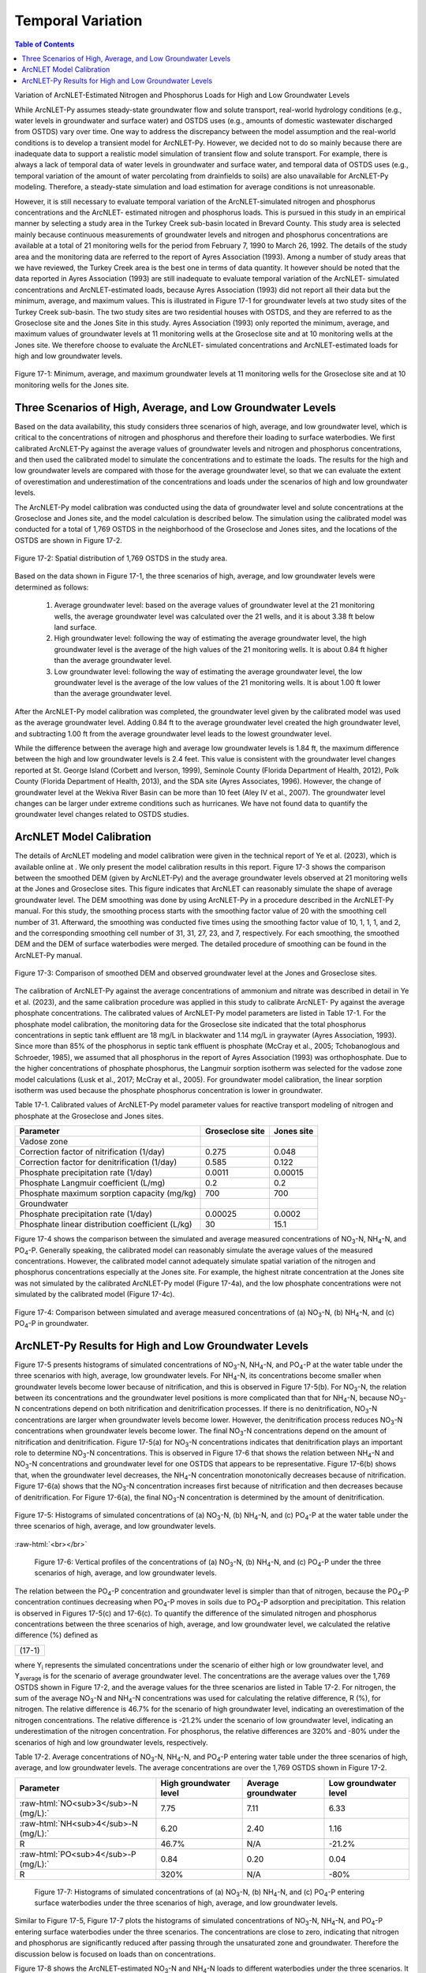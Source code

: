 .. _temporalvariation:
.. role:: raw-html(raw)
   :format: html

Temporal Variation
==================

.. contents:: Table of Contents
   :local:
   :depth: 2

Variation of ArcNLET-Estimated Nitrogen and Phosphorus Loads for High and
Low Groundwater Levels

While ArcNLET-Py assumes steady-state groundwater flow and solute
transport, real-world hydrology conditions (e.g., water levels in
groundwater and surface water) and OSTDS uses (e.g., amounts of domestic
wastewater discharged from OSTDS) vary over time. One way to address the
discrepancy between the model assumption and the real-world conditions is
to develop a transient model for ArcNLET-Py. However, we decided not to do
so mainly because there are inadequate data to support a realistic model
simulation of transient flow and solute transport. For example, there is
always a lack of temporal data of water levels in groundwater and surface
water, and temporal data of OSTDS uses (e.g., temporal variation of the
amount of water percolating from drainfields to soils) are also unavailable
for ArcNLET-Py modeling. Therefore, a steady-state simulation and load
estimation for average conditions is not unreasonable.

However, it is still necessary to evaluate temporal variation of the
ArcNLET-simulated nitrogen and phosphorus concentrations and the ArcNLET-
estimated nitrogen and phosphorus loads. This is pursued in this study in
an empirical manner by selecting a study area in the Turkey Creek sub-basin
located in Brevard County. This study area is selected mainly because
continuous measurements of groundwater levels and nitrogen and phosphorus
concentrations are available at a total of 21 monitoring wells for the
period from February 7, 1990 to March 26, 1992. The details of the study
area and the monitoring data are referred to the report of Ayres
Association (1993). Among a number of study areas that we have reviewed,
the Turkey Creek area is the best one in terms of data quantity.
It however should be noted that the data reported in Ayres Association
(1993) are still inadequate to evaluate temporal variation of the ArcNLET-
simulated concentrations and ArcNLET-estimated loads, because Ayres
Association (1993) did not report all their data but the minimum, average,
and maximum values. This is illustrated in Figure 17-1 for groundwater levels
at two study sites of the Turkey Creek sub-basin. The two study sites are
two residential houses with OSTDS, and they are referred to as the
Groseclose site and the Jones Site in this study. Ayres Association (1993)
only reported the minimum, average, and maximum values of groundwater
levels at 11 monitoring wells at the Groseclose site and at 10 monitoring
wells at the Jones site. We therefore choose to evaluate the ArcNLET-
simulated concentrations and ArcNLET-estimated loads for high and low
groundwater levels.

.. figure:: ./media/temporalvariationMedia/media/image1.png
   :align: center
   :alt: Scatter plot of groundwater elevation

   Figure 17-1: Minimum, average, and maximum groundwater levels at 11 monitoring wells for 
   the Groseclose site and at 10 monitoring wells for the Jones site.

Three Scenarios of High, Average, and Low Groundwater Levels
------------------------------------------------------------

Based on the data availability, this study considers three scenarios of
high, average, and low groundwater level, which is critical to the
concentrations of nitrogen and phosphorus and therefore their loading to
surface waterbodies. We first calibrated ArcNLET-Py against the average
values of groundwater levels and nitrogen and phosphorus concentrations,
and then used the calibrated model to simulate the concentrations and to
estimate the loads. The results for the high and low groundwater levels are
compared with those for the average groundwater level, so that we can
evaluate the extent of overestimation and underestimation of the
concentrations and loads under the scenarios of high and low groundwater
levels.

The ArcNLET-Py model calibration was conducted using the data of
groundwater level and solute concentrations at the Groseclose and Jones
site, and the model calculation is described below. The simulation using
the calibrated model was conducted for a total of 1,769 OSTDS in the
neighborhood of the Groseclose and Jones sites, and the locations of the
OSTDS are shown in Figure 17-2.

.. figure:: ./media/temporalvariationMedia/media/image2.png
   :align: center
   :alt: Map of septic tanks

   Figure 17-2: Spatial distribution of 1,769 OSTDS in the study area.

Based on the data shown in Figure 17-1, the three scenarios of high, average,
and low groundwater levels were determined as follows:

  1. Average groundwater level: based on the average values of groundwater level
     at the 21 monitoring wells, the average groundwater level was calculated
     over the 21 wells, and it is about 3.38 ft below land surface.

  2. High groundwater level: following the way of estimating the average
     groundwater level, the high groundwater level is the average of the high
     values of the 21 monitoring wells. It is about 0.84 ft higher than the
     average groundwater level.

  3. Low groundwater level: following the way of estimating the average
     groundwater level, the low groundwater level is the average of the low
     values of the 21 monitoring wells. It is about 1.00 ft lower than the
     average groundwater level.

After the ArcNLET-Py model calibration was completed, the groundwater level
given by the calibrated model was used as the average groundwater level.
Adding 0.84 ft to the average groundwater level created the high
groundwater level, and subtracting  1.00 ft from the average groundwater
level leads to the lowest groundwater level.

While the difference between the average high and average low groundwater
levels is 1.84 ft, the maximum difference between the high and low
groundwater levels is 2.4 feet. This value is consistent with the
groundwater level changes reported at St. George Island (Corbett and
Iverson, 1999), Seminole County (Florida Department of Health, 2012), Polk
County (Florida Department of Health, 2013), and the SDA site (Ayres
Associates, 1996). However, the change of groundwater level at the Wekiva
River Basin can be more than 10 feet (Aley IV et al., 2007). The
groundwater level changes can be larger under extreme conditions such as
hurricanes. We have not found data to quantify the groundwater level
changes related to OSTDS studies.

ArcNLET Model Calibration
-------------------------

The details of ArcNLET modeling and model calibration were given in the
technical report of Ye et al. (2023), which is available online at . We
only present the model calibration results in this report. Figure 17-3 shows
the comparison between the smoothed DEM (given by ArcNLET-Py) and the
average groundwater levels observed at 21 monitoring wells at the Jones and
Groseclose sites. This figure indicates that ArcNLET can reasonably
simulate the shape of average groundwater level. The DEM smoothing was done
by using ArcNLET-Py in a procedure described in the ArcNLET-Py manual. For
this study, the smoothing process starts with the smoothing factor value of
20 with the smoothing cell number of 31. Afterward, the smoothing was
conducted five times using the smoothing factor value of 10, 1, 1, 1, and
2, and the corresponding smoothing cell number of 31, 31, 27, 23, and 7,
respectively. For each smoothing, the smoothed DEM and the DEM of surface
waterbodies were merged. The detailed procedure of smoothing can be found
in the ArcNLET-Py manual.

.. figure:: ./media/temporalvariationMedia/media/image3.png
   :align: center
   :alt: Scotterplot of smoothed DEM   

   Figure 17-3: Comparison of smoothed DEM and observed groundwater level at the Jones and Groseclose sites.

The calibration of ArcNLET-Py against the average concentrations of
ammonium and nitrate was described in detail in Ye et al. (2023), and the
same calibration procedure was applied in this study to calibrate ArcNLET-
Py against the average phosphate concentrations. The calibrated values of
ArcNLET-Py model parameters are listed in Table 17-1. For the phosphate model
calibration, the monitoring data for the Groseclose site indicated that the
total phosphorus concentrations in septic tank effluent are 18 mg/L in
blackwater and 1.14 mg/L in graywater (Ayres Association, 1993). Since more
than 85% of the phosphorus in septic tank effluent is phosphate (McCray et
al., 2005; Tchobanoglous and Schroeder, 1985), we assumed that all
phosphorus in the report of Ayres Association (1993) was orthophosphate.
Due to the higher concentrations of phosphate phosphorus, the Langmuir
sorption isotherm was selected for the vadose zone model calculations (Lusk
et al., 2017; McCray et al., 2005). For groundwater model calibration, the
linear sorption isotherm was used because the phosphate phosphorus
concentration is lower in groundwater.

Table 17-1. Calibrated values of ArcNLET-Py model parameter values for
reactive transport modeling of nitrogen and phosphate at the Groseclose and
Jones sites.

+------------------------------+------------------------+-----------------+
| Parameter                    | Groseclose site        | Jones site      |
+==============================+========================+=================+
| Vadose zone                  |                        |                 |
+------------------------------+------------------------+-----------------+
| Correction factor of         | 0.275                  | 0.048           |
| nitrification (1/day)        |                        |                 |
+------------------------------+------------------------+-----------------+
| Correction factor for        | 0.585                  | 0.122           |
| denitrification (1/day)      |                        |                 |
+------------------------------+------------------------+-----------------+
| Phosphate precipitation      | 0.0011                 | 0.00015         |
| rate (1/day)                 |                        |                 |
+------------------------------+------------------------+-----------------+
| Phosphate Langmuir           | 0.2                    | 0.2             |
| coefficient (L/mg)           |                        |                 |
+------------------------------+------------------------+-----------------+
| Phosphate maximum sorption   | 700                    | 700             |
| capacity (mg/kg)             |                        |                 |
+------------------------------+------------------------+-----------------+
| Groundwater                  |                        |                 |
+------------------------------+------------------------+-----------------+
| Phosphate precipitation      | 0.00025                | 0.0002          |
| rate (1/day)                 |                        |                 |
+------------------------------+------------------------+-----------------+
| Phosphate linear             | 30                     | 15.1            |
| distribution coefficient     |                        |                 |
| (L/kg)                       |                        |                 |
+------------------------------+------------------------+-----------------+

Figure 17-4 shows the comparison between the simulated and average measured
concentrations of NO\ :sub:`3`-N, NH\ :sub:`4`-N, and PO\ :sub:`4`-P. Generally speaking, the
calibrated model can reasonably simulate the average values of the measured
concentrations. However, the calibrated model cannot adequately simulate
spatial variation of the nitrogen and phosphorus concentrations especially
at the Jones site. For example, the highest nitrate concentration at the
Jones site was not simulated by the calibrated ArcNLET-Py model (Figure 17-4a), 
and the low phosphate concentrations were not simulated by the
calibrated model (Figure 17-4c).

.. figure:: ./media/temporalvariationMedia/media/image4.png
   :align: center
   :alt: Scotterplot of measured and simulated nutrients   

   Figure 17-4: Comparison between simulated and average measured concentrations 
   of (a) NO\ :sub:`3`-N, (b) NH\ :sub:`4`-N, and (c) PO\ :sub:`4`-P in groundwater.

ArcNLET-Py Results for High and Low Groundwater Levels
------------------------------------------------------

Figure 17-5 presents histograms of simulated concentrations of NO\ :sub:`3`-N, NH\ :sub:`4`-N,
and PO\ :sub:`4`-P at the water table under the three scenarios with high, average,
low groundwater levels. For NH\ :sub:`4`-N, its concentrations become smaller when
groundwater levels become lower because of nitrification, and this is
observed in Figure 17-5(b). For NO\ :sub:`3`-N, the relation between its concentrations
and the groundwater level positions is more complicated than that for
NH\ :sub:`4`-N, because NO\ :sub:`3`-N concentrations depend on both nitrification and
denitrification processes. If there is no denitrification, NO\ :sub:`3`-N
concentrations are larger when groundwater levels become lower. However,
the denitrification process reduces NO\ :sub:`3`-N concentrations when groundwater
levels become lower. The final NO\ :sub:`3`-N concentrations depend on the amount of
nitrification and denitrification. Figure 17-5(a) for NO\ :sub:`3`-N concentrations
indicates that denitrification plays an important role to determine NO\ :sub:`3`-N
concentrations. This is observed in Figure 17-6 that shows the relation
between NH\ :sub:`4`-N and NO\ :sub:`3`-N concentrations and groundwater level for one OSTDS
that appears to be representative. Figure 17-6(b) shows that, when the
groundwater level decreases, the NH\ :sub:`4`-N concentration monotonically
decreases because of nitrification. Figure 17-6(a) shows that the NO\ :sub:`3`-N
concentration increases first because of nitrification and then decreases
because of denitrification. For Figure 17-6(a), the final NO\ :sub:`3`-N concentration
is determined by the amount of denitrification.

.. figure:: ./media/temporalvariationMedia/media/image5.png
   :align: center
   :alt: Chart of high, average, and low groundwater

   Figure 17-5: Histograms of simulated concentrations of (a) NO\ :sub:`3`-N, (b) NH\ :sub:`4`-N,
   and (c) PO\ :sub:`4`-P at the water table under the three scenarios of high,
   average, and low groundwater levels.

| :raw-html:`<br></br>`

  .. figure:: ./media/temporalvariationMedia/media/image6.png
   :align: center
   :alt: Profiles of the high, average, and low groundwater 

   Figure 17-6: Vertical profiles of the concentrations of (a) NO\ :sub:`3`-N, (b) NH\ :sub:`4`-N,
   and (c) PO\ :sub:`4`-P under the three scenarios of high, average, and low
   groundwater levels.

The relation between the PO\ :sub:`4`-P concentration and groundwater level is
simpler than that of nitrogen, because the PO\ :sub:`4`-P concentration continues
decreasing when PO\ :sub:`4`-P moves in soils due to PO\ :sub:`4`-P adsorption and
precipitation. This relation is observed in Figures 17-5(c) and 17-6(c).
To quantify the difference of the simulated nitrogen and phosphorus
concentrations between the three scenarios of high, average, and low
groundwater level, we calculated the relative difference (%) defined as

+------------------+
| |image10| (17-1) |
+------------------+

where Y\ :sub:`i` represents the simulated concentrations under the scenario of
either high or low groundwater level, and Y\ :sub:`average` is for the scenario of
average groundwater level. The concentrations are the average values over
the 1,769 OSTDS shown in Figure 17-2, and the average values for the three
scenarios are listed in Table 17-2. For nitrogen, the sum of the average NO\ :sub:`3`-N
and NH\ :sub:`4`-N concentrations was used for calculating the relative difference,
R (%), for nitrogen. The relative difference is 46.7% for the scenario of
high groundwater level, indicating an overestimation of the nitrogen
concentrations. The relative difference is -21.2% under the scenario of low
groundwater level, indicating an underestimation of the nitrogen
concentration. For phosphorus, the relative differences are 320% and -80%
under the scenarios of high and low groundwater levels, respectively.

Table 17-2. Average concentrations of NO\ :sub:`3`-N, NH\ :sub:`4`-N, and PO\ :sub:`4`-P entering water
table under the three scenarios of high, average, and low groundwater
levels. The average concentrations are over the 1,769 OSTDS shown in Figure 17-2.

+-------------------------------------------+-------------------------+-------------------------+-------------------------+
| Parameter                                 | High groundwater level  | Average groundwater     | Low groundwater level   |
+===========================================+=========================+=========================+=========================+
| :raw-html:`NO<sub>3</sub>-N (mg/L):`      | 7.75                    | 7.11                    | 6.33                    |
+-------------------------------------------+-------------------------+-------------------------+-------------------------+
| :raw-html:`NH<sub>4</sub>-N (mg/L):`      | 6.20                    | 2.40                    | 1.16                    |
+-------------------------------------------+-------------------------+-------------------------+-------------------------+
| R                                         | 46.7%                   | N/A                     | -21.2%                  |
+-------------------------------------------+-------------------------+-------------------------+-------------------------+
| :raw-html:`PO<sub>4</sub>-P (mg/L):`      | 0.84                    | 0.20                    | 0.04                    |
+-------------------------------------------+-------------------------+-------------------------+-------------------------+
| R                                         | 320%                    | N/A                     | -80%                    |
+-------------------------------------------+-------------------------+-------------------------+-------------------------+

  .. figure:: ./media/temporalvariationMedia/media/image7.png
   :align: center
   :alt: Histograms of the nutrient concentrations 

   Figure 17-7: Histograms of simulated concentrations of (a) NO\ :sub:`3`-N, (b) NH\ :sub:`4`-N,
   and (c) PO\ :sub:`4`-P entering surface waterbodies under the three scenarios of
   high, average, and low groundwater levels.

Similar to Figure 17-5, Figure 17-7 plots the histograms of simulated
concentrations of NO\ :sub:`3`-N, NH\ :sub:`4`-N, and PO\ :sub:`4`-P entering surface waterbodies
under the three scenarios. The concentrations are close to zero, indicating
that nitrogen and phosphorus are significantly reduced after passing
through the unsaturated zone and groundwater. Therefore the discussion
below is focused on loads than on concentrations.

Figure 17-8 shows the ArcNLET-estimated NO\ :sub:`3`-N and NH\ :sub:`4`-N loads to different
waterbodies under the three scenarios. It is consistent that, for a given
surface waterbody, the loads of both NO\ :sub:`3`-N and NH\ :sub:`4`-N are larger for high
groundwater level but smaller for low groundwater level. Figure 17-8 shows
that the impacts of groundwater level are larger for the H4-N load than for
the NO\ :sub:`3`-N load. This is not surprising, because the nitrification of NH\ :sub:`4`-N
heavily depends on groundwater level and the removal of NH\ :sub:`4`-N in
groundwater is minimal due to the anoxic conditions in groundwater. For
NO\ :sub:`3`-N, its removal in groundwater due to denitrification may be substantial
in groundwater, and this reduces the impacts of groundwater level on NO\ :sub:`3`-N
removal.

  .. figure:: ./media/temporalvariationMedia/media/image8.png
   :align: center
   :alt: Charts of load estimations 

   Figure 17-8: ArcNLET-estimated (a) NO\ :sub:`3`-N and (b) NH\ :sub:`4`-N loads to different
   waterbodies under the three scenarios of high, average, and low groundwater
   levels.

Figure 17-9 plots the ArcNLET-estimated PO\ :sub:`4`-P load to different waterbodies
under the three scenarios. The figure shows that, for a given surface
waterbody, the estimated PO\ :sub:`4`-P load is larger for a higher groundwater
level. It however should be noted that the amount of PO\ :sub:`4`-P load is
substantially smaller than that of NO\ :sub:`3`-N and NH\ :sub:`4`-N loads.

  .. figure:: ./media/temporalvariationMedia/media/image9.png
   :align: center
   :alt: Charts of PO\ :sub:`4`-P load estimations

   Figure 17-9. ArcNLET-estimated PO\ :sub:`4`-P load to different waterbodies under the
   three scenarios of high, average, and low groundwater levels.

The relative difference defined in Equation (17-1) was calculated for the
ArcNLET-estimated NO\ :sub:`3`-N, NH\ :sub:`4`-N, and PO\ :sub:`4`-P loads listed in Table 17-3. For
NO\ :sub:`3`-N, the relative differences are 18.4% and -11.8% for the high and low
groundwater levels, respectively, indicating overestimation and
underestimation of the load, respectively. For NH\ :sub:`4`-N, the relative
differences are 111.8% and -41.5% for the high and low groundwater levels,
respectively. For PO\ :sub:`4`-P, the relative differences are 530% and -805% for
the high and low groundwater levels, respectively. The relative differences
are more significant for the NH\ :sub:`4`-N and PO\ :sub:`4`-P loads than for the NO\ :sub:`3`-N load.

Table 17-3. ArcNLET-estimated NO\ :sub:`3`-N, NH\ :sub:`4`-N, and PO\ :sub:`4`-P loads to surface
waterbodies under the three scenarios of high, average, and low groundwater
levels.

+-------------------------------------------+-------------------------+-------------------------+-------------------------+
| Parameter                                 | High groundwater level  | Average groundwater     | Low groundwater level   |
+===========================================+=========================+=========================+=========================+
| :raw-html:`NO<sub>3</sub>-N load (g/d):`  | 767.5                   | 648.0                   | 571.8                   |
+-------------------------------------------+-------------------------+-------------------------+-------------------------+
| R                                         | 18.4%                   | N/A                     | -11.8%                  |
+-------------------------------------------+-------------------------+-------------------------+-------------------------+
| :raw-html:`NH<sub>4</sub>-N load (g/d):`  | 620.4                   | 293.0                   | 171.3                   |
+-------------------------------------------+-------------------------+-------------------------+-------------------------+
| R                                         | 111.8%                  | N/A                     | -41.5%                  |
+-------------------------------------------+-------------------------+-------------------------+-------------------------+
| :raw-html:`PO<sub>4</sub>-P load (g/d):`  | 6.3                     | 1.0                     | 0.2                     |
+-------------------------------------------+-------------------------+-------------------------+-------------------------+
| R                                         | 530%                    | N/A                     | -80%                    |
+-------------------------------------------+-------------------------+-------------------------+-------------------------+


The values of the relative differences (R) listed in Tables 2 and 3
indicate that, for the study site, the groundwater level has substantial
impacts on the simulated nitrogen and phosphorus concentrations at water
table and on the estimated nitrogen and phosphorus loads to surface
waterbodies. The relative difference may be used to correct the average
load estimated by ArcNLET. Taking the NO\ :sub:`3`-N load estimation as an example,
if the estimated load is 100, then the load for high groundwater level may
be about 118.4, given that the relative difference is 18.4%, as listed in
Table 17-3. The correction factor is certainly site dependent, and the values
listed in Table 17-3 do not represent other sites. It may be useful to conduct
more studies to explore whether more realistic values of correction factors
can be obtained.

.. |image10| image:: ./media/temporalvariationMedia/media/image10.png